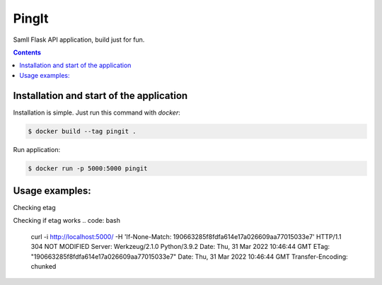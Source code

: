 PingIt
=================

Samll Flask API application, build just for fun.


.. contents:: Contents

Installation and start of the application
----------------------

Installation is simple. Just run this command with *docker*:

.. code:: bash

    $ docker build --tag pingit .

Run application:

.. code:: bash

    $ docker run -p 5000:5000 pingit


Usage examples:
---------------------

Checking etag

.. code: bash

    curl -i http://localhost:5000/
    HTTP/1.1 200 OK
    Server: Werkzeug/2.1.0 Python/3.9.2
    Date: Thu, 31 Mar 2022 10:49:41 GMT
    Content-Type: application/json
    Content-Length: 27
    ETag: "190663285f8fdfa614e17a026609aa77015033e7"
    Date: Thu, 31 Mar 2022 10:49:41 GMT

    {"message": "Hello there!"}


Checking if etag works
.. code: bash

    curl -i http://localhost:5000/ -H 'If-None-Match: 190663285f8fdfa614e17a026609aa77015033e7'
    HTTP/1.1 304 NOT MODIFIED
    Server: Werkzeug/2.1.0 Python/3.9.2
    Date: Thu, 31 Mar 2022 10:46:44 GMT
    ETag: "190663285f8fdfa614e17a026609aa77015033e7"
    Date: Thu, 31 Mar 2022 10:46:44 GMT
    Transfer-Encoding: chunked
